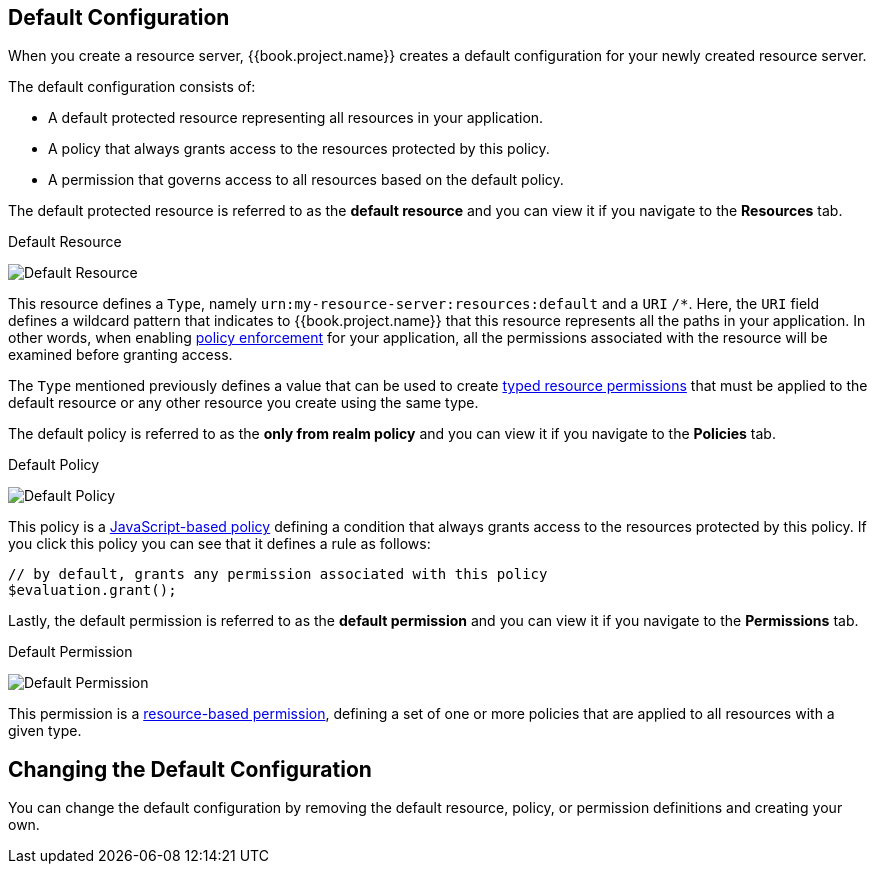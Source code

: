 == Default Configuration

When you create a resource server, {{book.project.name}} creates a default configuration for your newly created resource server.

The default configuration consists of:

* A default protected resource representing all resources in your application.
* A policy that always grants access to the resources protected by this policy.
* A permission that governs access to all resources based on the default policy.

The default protected resource is referred to as the *default resource* and you can view it if you navigate to the *Resources* tab.

.Default Resource
image:../../images/resource-server/default-resource.png[alt="Default Resource"]

This resource defines a `Type`, namely `urn:my-resource-server:resources:default` and a `URI` `/*`. Here, the `URI` field defines a
wildcard pattern that indicates to {{book.project.name}} that this resource represents all the paths in your application. In other words,
when enabling link:../enforcer/overview.html[policy enforcement] for your application, all the permissions associated with the resource
will be examined before granting access.

The `Type` mentioned previously defines a value that can be used to create link:../permission/typed-resource-permission.adoc[typed resource permissions] that must be applied
to the default resource or any other resource you create using the same type.

The default policy is referred to as the *only from realm policy* and you can view it if you navigate to the *Policies* tab.

.Default Policy
image:../../images/resource-server/default-policy.png[alt="Default Policy"]

This policy is a link:../policy/js-policy.html[JavaScript-based policy] defining a condition that always grants access to the resources protected by this policy. If you click this policy you can see that it defines a rule as follows:

```js
// by default, grants any permission associated with this policy
$evaluation.grant();
```

Lastly, the default permission is referred to as the *default permission* and you can view it if you navigate to the *Permissions* tab.

.Default Permission
image:../../images/resource-server/default-permission.png[alt="Default Permission"]

This permission is a link:../permission/overview.html[resource-based permission], defining a set of one or more policies that are applied to all resources with a given type.

== Changing the Default Configuration

You can change the default configuration by removing the default resource, policy, or permission definitions and creating your own.